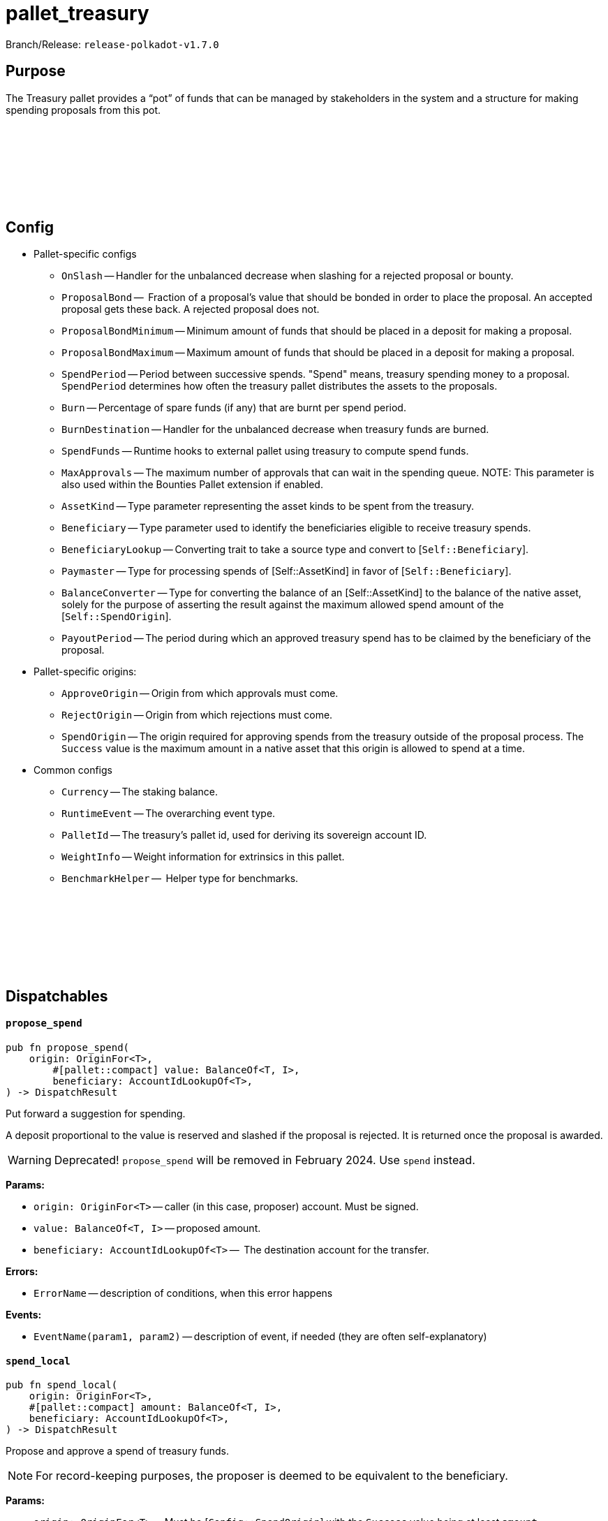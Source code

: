:source-highlighter: highlight.js
:highlightjs-languages: rust
:github-icon: pass:[<svg class="icon"><use href="#github-icon"/></svg>]

= pallet_treasury

Branch/Release: `release-polkadot-v1.7.0`

== Purpose

The Treasury pallet provides a “pot” of funds that can be managed by stakeholders in the system and a structure for making spending proposals from this pot.

== Config link:https://github.com/paritytech/polkadot-sdk/blob/release-polkadot-v1.7.0/substrate/frame/treasury/src/lib.rs#L202[{github-icon},role=heading-link]

* Pallet-specific configs
** `OnSlash` -- Handler for the unbalanced decrease when slashing for a rejected proposal or bounty.
** `ProposalBond` --  Fraction of a proposal's value that should be bonded in order to place the proposal. An accepted proposal gets these back. A rejected proposal does not.
** `ProposalBondMinimum` -- Minimum amount of funds that should be placed in a deposit for making a proposal.
** `ProposalBondMaximum` -- Maximum amount of funds that should be placed in a deposit for making a proposal.
** `SpendPeriod` -- Period between successive spends. "Spend" means, treasury spending money to a proposal. `SpendPeriod` determines how often the treasury pallet distributes the assets to the proposals.
** `Burn` -- Percentage of spare funds (if any) that are burnt per spend period.
** `BurnDestination` -- Handler for the unbalanced decrease when treasury funds are burned.
** `SpendFunds` -- Runtime hooks to external pallet using treasury to compute spend funds.
** `MaxApprovals` -- The maximum number of approvals that can wait in the spending queue. NOTE: This parameter is also used within the Bounties Pallet extension if enabled.
** `AssetKind` -- Type parameter representing the asset kinds to be spent from the treasury.
** `Beneficiary` -- Type parameter used to identify the beneficiaries eligible to receive treasury spends.
** `BeneficiaryLookup` -- Converting trait to take a source type and convert to [`Self::Beneficiary`].
** `Paymaster` -- Type for processing spends of [Self::AssetKind] in favor of [`Self::Beneficiary`].
** `BalanceConverter` -- Type for converting the balance of an [Self::AssetKind] to the balance of the native asset, solely for the purpose of asserting the result against the maximum allowed spend amount of the [`Self::SpendOrigin`].
** `PayoutPeriod` -- The period during which an approved treasury spend has to be claimed by the beneficiary of the proposal.

* Pallet-specific origins:
** `ApproveOrigin` -- Origin from which approvals must come.
** `RejectOrigin` -- Origin from which rejections must come.
** `SpendOrigin` -- The origin required for approving spends from the treasury outside of the proposal process. The `Success` value is the maximum amount in a native asset that this origin is allowed to spend at a time.

* Common configs
** `Currency` -- The staking balance.
** `RuntimeEvent` -- The overarching event type.
** `PalletId` -- The treasury's pallet id, used for deriving its sovereign account ID.
** `WeightInfo` -- Weight information for extrinsics in this pallet.
** `BenchmarkHelper` --  Helper type for benchmarks.

== Dispatchables link:https://github.com/paritytech/polkadot-sdk/blob/master/substrate/frame/treasury/src/lib.rs#L475[{github-icon},role=heading-link]

[.contract-item]
[[propose_spend]]
==== `[.contract-item-name]#++propose_spend++#`
[source,rust]
----
pub fn propose_spend(
    origin: OriginFor<T>,
	#[pallet::compact] value: BalanceOf<T, I>,
	beneficiary: AccountIdLookupOf<T>,
) -> DispatchResult
----
Put forward a suggestion for spending.

A deposit proportional to the value is reserved and slashed if the proposal is rejected. It is returned once the proposal is awarded.

WARNING: Deprecated! `propose_spend` will be removed in February 2024. Use `spend` instead.

**Params:**

* `origin: OriginFor<T>` -- caller (in this case, proposer) account. Must be signed.
* `value: BalanceOf<T, I>` -- proposed amount.
* `beneficiary: AccountIdLookupOf<T>` --  The destination account for the transfer.

**Errors:**

* `ErrorName` -- description of conditions, when this error happens

**Events:**

* `EventName(param1, param2)` -- description of event, if needed (they are often self-explanatory)

[.contract-item]
[[spend_local]]
==== `[.contract-item-name]#++spend_local++#`
[source,rust]
----
pub fn spend_local(
    origin: OriginFor<T>,
    #[pallet::compact] amount: BalanceOf<T, I>,
    beneficiary: AccountIdLookupOf<T>,
) -> DispatchResult
----
Propose and approve a spend of treasury funds.

NOTE: For record-keeping purposes, the proposer is deemed to be equivalent to the beneficiary.

**Params:**

* `origin: OriginFor<T>` -- Must be [`Config::SpendOrigin`] with the `Success` value being at least `amount`.
* `value: BalanceOf<T, I>` -- The amount to be transferred from the treasury to the `beneficiary`.
* `beneficiary: AccountIdLookupOf<T>` --  The destination account for the transfer.

**Errors:**

* `InsufficientPermission` -- if the amount to be spent is greater than what the dispatcher of this call is allowed to spend.
* `TooManyApprovals` -- when `MaxApprovals` limit is hit, and cannot add a new proposal to the storage.

**Events:**

* `SpendApproved(proposal_index, amount, beneficiary)`
